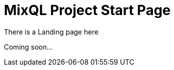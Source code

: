 = MixQL Project Start Page
:navtitle: Try MixQL
//:page-layout: landing
// :page-role: home
:keywords: sql, engine, spark
:description: Run SQL on multiple engines from one code. \
Run common language scripts from one code. \

////
This is the start page of project's documentation, and therefore likely the first thing people read.

Main links for editors:
- AsciiDoc syntax https://docs.asciidoctor.org/asciidoc/latest/syntax-quick-reference/
- Antora Pages https://docs.antora.org/antora/latest/page/

////

There is a Landing page here

Coming soon...

